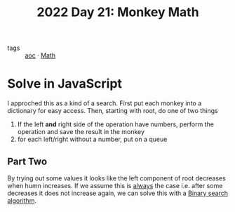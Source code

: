 :PROPERTIES:
:ID:       9de0ec51-328c-4b3b-90f5-221d2fff0a24
:END:
#+title: 2022 Day 21: Monkey Math
#+options: toc:nil num:nil

- tags :: [[id:3b4d4e31-7340-4c89-a44d-df55e5d0a3d3][aoc]] · [[id:c24f193e-a83b-4253-aba8-d5bef70a96c9][Math]]

* Solve in JavaScript

I approched this as a kind of a search.
First put each monkey into a dictionary for easy access.
Then, starting with root, do one of two things

1. If the left *and* right side of the operation have numbers, perform the operation and save the result in the monkey
2. for each left/right without a number, put on a queue

** Part Two

By trying out some values it looks like the left component of root decreases when humn increases.
If we assume this is _always_ the case i.e. after some decreases it does not increase again, we can solve this with a [[https://en.wikipedia.org/wiki/Binary_search_algorithm][Binary search algorithm]].
